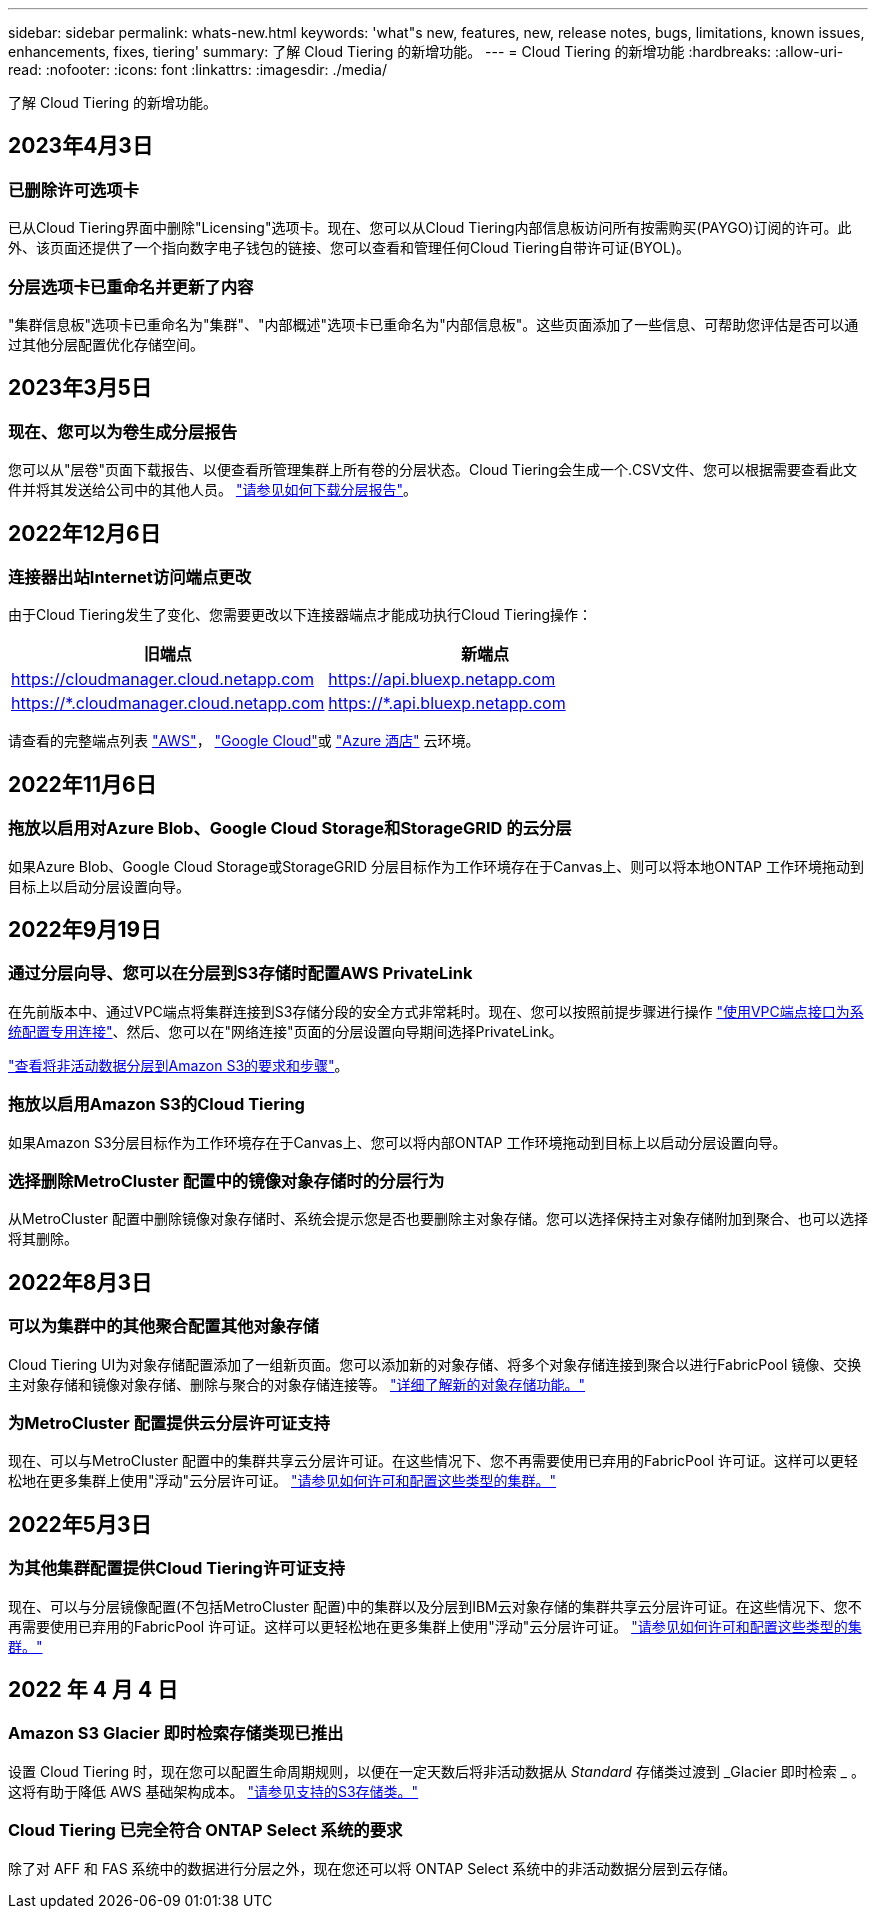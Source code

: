 ---
sidebar: sidebar 
permalink: whats-new.html 
keywords: 'what"s new, features, new, release notes, bugs, limitations, known issues, enhancements, fixes, tiering' 
summary: 了解 Cloud Tiering 的新增功能。 
---
= Cloud Tiering 的新增功能
:hardbreaks:
:allow-uri-read: 
:nofooter: 
:icons: font
:linkattrs: 
:imagesdir: ./media/


[role="lead"]
了解 Cloud Tiering 的新增功能。



== 2023年4月3日



=== 已删除许可选项卡

已从Cloud Tiering界面中删除"Licensing"选项卡。现在、您可以从Cloud Tiering内部信息板访问所有按需购买(PAYGO)订阅的许可。此外、该页面还提供了一个指向数字电子钱包的链接、您可以查看和管理任何Cloud Tiering自带许可证(BYOL)。



=== 分层选项卡已重命名并更新了内容

"集群信息板"选项卡已重命名为"集群"、"内部概述"选项卡已重命名为"内部信息板"。这些页面添加了一些信息、可帮助您评估是否可以通过其他分层配置优化存储空间。



== 2023年3月5日



=== 现在、您可以为卷生成分层报告

您可以从"层卷"页面下载报告、以便查看所管理集群上所有卷的分层状态。Cloud Tiering会生成一个.CSV文件、您可以根据需要查看此文件并将其发送给公司中的其他人员。 https://docs.netapp.com/us-en/cloud-manager-tiering/task-managing-tiering.html#download-a-tiering-report-for-your-volumes["请参见如何下载分层报告"]。



== 2022年12月6日



=== 连接器出站Internet访问端点更改

由于Cloud Tiering发生了变化、您需要更改以下连接器端点才能成功执行Cloud Tiering操作：

[cols="50,50"]
|===
| 旧端点 | 新端点 


| https://cloudmanager.cloud.netapp.com | https://api.bluexp.netapp.com 


| https://*.cloudmanager.cloud.netapp.com | https://*.api.bluexp.netapp.com 
|===
请查看的完整端点列表 https://docs.netapp.com/us-en/cloud-manager-setup-admin/task-creating-connectors-aws.html#outbound-internet-access["AWS"^]， https://docs.netapp.com/us-en/cloud-manager-setup-admin/task-creating-connectors-gcp.html#outbound-internet-access["Google Cloud"^]或 https://docs.netapp.com/us-en/cloud-manager-setup-admin/task-creating-connectors-azure.html#outbound-internet-access["Azure 酒店"^] 云环境。



== 2022年11月6日



=== 拖放以启用对Azure Blob、Google Cloud Storage和StorageGRID 的云分层

如果Azure Blob、Google Cloud Storage或StorageGRID 分层目标作为工作环境存在于Canvas上、则可以将本地ONTAP 工作环境拖动到目标上以启动分层设置向导。



== 2022年9月19日



=== 通过分层向导、您可以在分层到S3存储时配置AWS PrivateLink

在先前版本中、通过VPC端点将集群连接到S3存储分段的安全方式非常耗时。现在、您可以按照前提步骤进行操作 https://docs.netapp.com/us-en/cloud-manager-tiering/task-tiering-onprem-aws.html#configure-your-system-for-a-private-connection-using-a-vpc-endpoint-interface["使用VPC端点接口为系统配置专用连接"]、然后、您可以在"网络连接"页面的分层设置向导期间选择PrivateLink。

https://docs.netapp.com/us-en/cloud-manager-tiering/task-tiering-onprem-aws.html["查看将非活动数据分层到Amazon S3的要求和步骤"]。



=== 拖放以启用Amazon S3的Cloud Tiering

如果Amazon S3分层目标作为工作环境存在于Canvas上、您可以将内部ONTAP 工作环境拖动到目标上以启动分层设置向导。



=== 选择删除MetroCluster 配置中的镜像对象存储时的分层行为

从MetroCluster 配置中删除镜像对象存储时、系统会提示您是否也要删除主对象存储。您可以选择保持主对象存储附加到聚合、也可以选择将其删除。



== 2022年8月3日



=== 可以为集群中的其他聚合配置其他对象存储

Cloud Tiering UI为对象存储配置添加了一组新页面。您可以添加新的对象存储、将多个对象存储连接到聚合以进行FabricPool 镜像、交换主对象存储和镜像对象存储、删除与聚合的对象存储连接等。 https://docs.netapp.com/us-en/cloud-manager-tiering/task-managing-object-storage.html["详细了解新的对象存储功能。"]



=== 为MetroCluster 配置提供云分层许可证支持

现在、可以与MetroCluster 配置中的集群共享云分层许可证。在这些情况下、您不再需要使用已弃用的FabricPool 许可证。这样可以更轻松地在更多集群上使用"浮动"云分层许可证。 https://docs.netapp.com/us-en/cloud-manager-tiering/task-licensing-cloud-tiering.html#apply-cloud-tiering-licenses-to-clusters-in-special-configurations["请参见如何许可和配置这些类型的集群。"]



== 2022年5月3日



=== 为其他集群配置提供Cloud Tiering许可证支持

现在、可以与分层镜像配置(不包括MetroCluster 配置)中的集群以及分层到IBM云对象存储的集群共享云分层许可证。在这些情况下、您不再需要使用已弃用的FabricPool 许可证。这样可以更轻松地在更多集群上使用"浮动"云分层许可证。 https://docs.netapp.com/us-en/cloud-manager-tiering/task-licensing-cloud-tiering.html#apply-cloud-tiering-licenses-to-clusters-in-special-configurations["请参见如何许可和配置这些类型的集群。"]



== 2022 年 4 月 4 日



=== Amazon S3 Glacier 即时检索存储类现已推出

设置 Cloud Tiering 时，现在您可以配置生命周期规则，以便在一定天数后将非活动数据从 _Standard_ 存储类过渡到 _Glacier 即时检索 _ 。这将有助于降低 AWS 基础架构成本。 https://docs.netapp.com/us-en/cloud-manager-tiering/reference-aws-support.html["请参见支持的S3存储类。"]



=== Cloud Tiering 已完全符合 ONTAP Select 系统的要求

除了对 AFF 和 FAS 系统中的数据进行分层之外，现在您还可以将 ONTAP Select 系统中的非活动数据分层到云存储。
